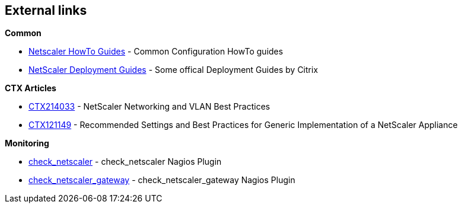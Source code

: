 == External links

**Common**

- https://www.citrix.com/community/citrix-developer/netscaler/howto-guides.html[Netscaler HowTo Guides] - Common Configuration HowTo guides
- https://www.citrix.de/products/netscaler-adc/resources/deploy.html[NetScaler Deployment Guides] - Some offical Deployment Guides by Citrix

**CTX Articles**

- https://support.citrix.com/article/CTX214033[CTX214033] - NetScaler Networking and VLAN Best Practices
- https://support.citrix.com/article/CTX121149[CTX121149] - Recommended Settings and Best Practices for Generic Implementation of a NetScaler Appliance

**Monitoring**

- https://github.com/slauger/check_netscaler[check_netscaler] - check_netscaler Nagios Plugin
- https://github.com/slauger/check_netscaler[check_netscaler_gateway] - check_netscaler_gateway Nagios Plugin



